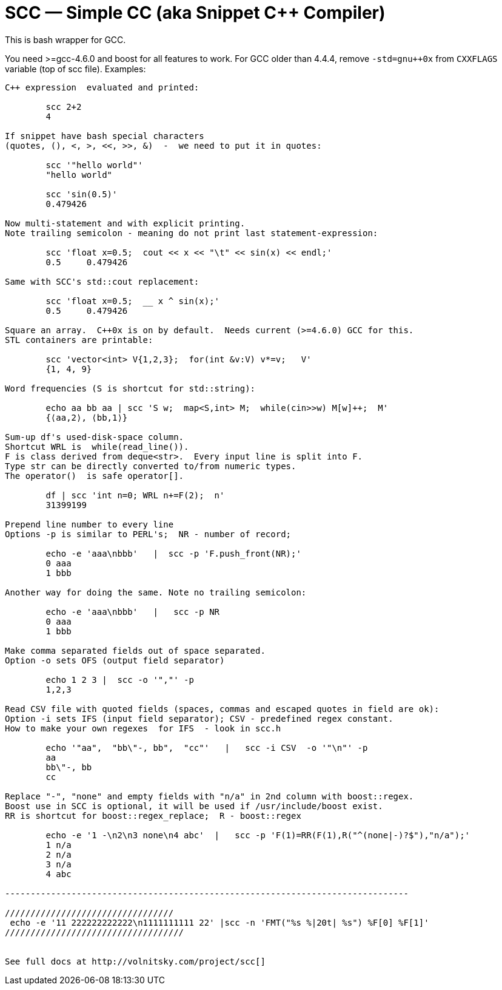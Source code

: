 // vim:set ft=asciidoc:
SCC — Simple CC  (aka Snippet C++ Compiler)
============================================

This is bash wrapper for GCC.

You need >=gcc-4.6.0 and boost for all features to work. 
For GCC older than 4.4.4, remove  `-std=gnu++0x` from `CXXFLAGS` variable  (top of scc file).
Examples:

----------------------------------------------------------------------------
C++ expression  evaluated and printed:

	scc 2+2								
	4

If snippet have bash special characters
(quotes, (), <, >, <<, >>, &)  -  we need to put it in quotes:

	scc '"hello world"'
	"hello world"

	scc 'sin(0.5)'						
	0.479426

Now multi-statement and with explicit printing.
Note trailing semicolon - meaning do not print last statement-expression:

	scc 'float x=0.5;  cout << x << "\t" << sin(x) << endl;'			
	0.5	0.479426

Same with SCC's std::cout replacement: 

	scc 'float x=0.5;  __ x ^ sin(x);'			
	0.5	0.479426

Square an array.  C++0x is on by default.  Needs current (>=4.6.0) GCC for this. 
STL containers are printable: 

	scc 'vector<int> V{1,2,3};  for(int &v:V) v*=v;   V'			
	{1, 4, 9}								

Word frequencies (S is shortcut for std::string):

	echo aa bb aa | scc 'S w;  map<S,int> M;  while(cin>>w) M[w]++;  M' 
	{⟨aa,2⟩, ⟨bb,1⟩}

Sum-up df's used-disk-space column.
Shortcut WRL is  while(read_line()).  
F is class derived from deque<str>.  Every input line is split into F.
Type str can be directly converted to/from numeric types.
The operator()  is safe operator[].

	df | scc 'int n=0; WRL n+=F(2);  n' 					
	31399199

Prepend line number to every line
Options -p is similar to PERL's;  NR - number of record; 

	echo -e 'aaa\nbbb'   |  scc -p 'F.push_front(NR);'
	0 aaa
	1 bbb

Another way for doing the same. Note no trailing semicolon:

	echo -e 'aaa\nbbb'   |   scc -p NR
	0 aaa
	1 bbb

Make comma separated fields out of space separated.
Option -o sets OFS (output field separator)

	echo 1 2 3 |  scc -o '","' -p
	1,2,3

Read CSV file with quoted fields (spaces, commas and escaped quotes in field are ok):
Option -i sets IFS (input field separator); CSV - predefined regex constant.
How to make your own regexes  for IFS  - look in scc.h

	echo '"aa",  "bb\"-, bb",  "cc"'   |   scc -i CSV  -o '"\n"' -p
	aa
	bb\"-, bb
	cc

Replace "-", "none" and empty fields with "n/a" in 2nd column with boost::regex. 
Boost use in SCC is optional, it will be used if /usr/include/boost exist.
RR is shortcut for boost::regex_replace;  R - boost::regex

	echo -e '1 -\n2\n3 none\n4 abc'  |   scc -p 'F(1)=RR(F(1),R("^(none|-)?$"),"n/a");'
	1 n/a
	2 n/a
	3 n/a
	4 abc

-------------------------------------------------------------------------------

/////////////////////////////////
 echo -e '11 222222222222\n1111111111 22' |scc -n 'FMT("%s %|20t| %s") %F[0] %F[1]'
///////////////////////////////////


See full docs at http://volnitsky.com/project/scc[]
